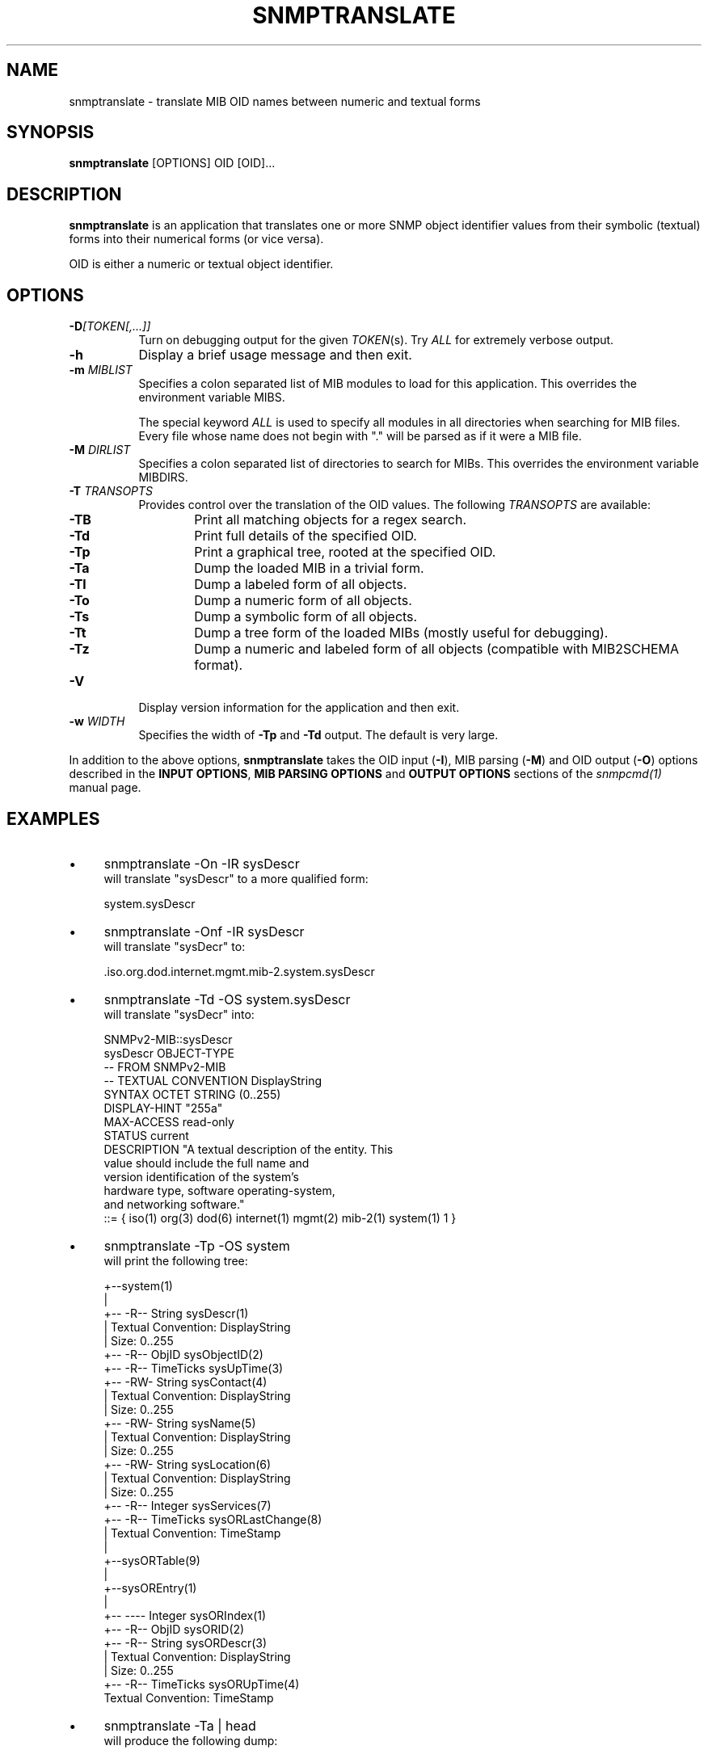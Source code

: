 .\" Portions of this file are subject to the following copyright.  See
.\" the Net-SNMP's COPYING file for more details and other copyrights
.\" that may apply:
.\" /***********************************************************
.\" 	Copyright 1988, 1989 by Carnegie Mellon University
.\" 
.\"                       All Rights Reserved
.\" 
.\" Permission to use, copy, modify, and distribute this software and its 
.\" documentation for any purpose and without fee is hereby granted, 
.\" provided that the above copyright notice appear in all copies and that
.\" both that copyright notice and this permission notice appear in 
.\" supporting documentation, and that the name of CMU not be
.\" used in advertising or publicity pertaining to distribution of the
.\" software without specific, written prior permission.  
.\" 
.\" CMU DISCLAIMS ALL WARRANTIES WITH REGARD TO THIS SOFTWARE, INCLUDING
.\" ALL IMPLIED WARRANTIES OF MERCHANTABILITY AND FITNESS, IN NO EVENT SHALL
.\" CMU BE LIABLE FOR ANY SPECIAL, INDIRECT OR CONSEQUENTIAL DAMAGES OR
.\" ANY DAMAGES WHATSOEVER RESULTING FROM LOSS OF USE, DATA OR PROFITS,
.\" WHETHER IN AN ACTION OF CONTRACT, NEGLIGENCE OR OTHER TORTIOUS ACTION,
.\" ARISING OUT OF OR IN CONNECTION WITH THE USE OR PERFORMANCE OF THIS
.\" SOFTWARE.
.\" ******************************************************************/
.\" Portions of this file are copyrighted by:
.\" Copyright Copyright 2003 Sun Microsystems, Inc. All rights reserved.
.\" Use is subject to license terms specified in the COPYING file
.\" distributed with the Net-SNMP package.
.\" ******************************************************************/
.TH SNMPTRANSLATE 1 "13 Nov 2013" V5.7.3 "Net-SNMP"
.SH NAME
snmptranslate - translate MIB OID names between numeric and textual forms
.SH SYNOPSIS
.B snmptranslate
[OPTIONS] OID [OID]...
.SH DESCRIPTION
.B snmptranslate
is an application that translates one or more SNMP object identifier
values from their symbolic (textual) forms into their numerical forms
(or vice versa).  
.PP
OID is either a numeric or textual object identifier.
.SH OPTIONS
.TP 8
.B \-D\fI[TOKEN[,...]]
Turn on debugging output for the given
.IR "TOKEN" "(s)."
Try
.IR ALL
for extremely verbose output.
.TP
.B \-h
Display a brief usage message and then exit.
.TP
.BI \-m " MIBLIST"
Specifies a colon separated list of MIB modules to load for this
application.  This overrides the environment variable MIBS.
.IP
The special keyword
.I ALL
is used to specify all modules in all directories when searching for MIB
files.  Every file whose name does not begin with "." will be parsed as
if it were a MIB file.
.TP
.BI \-M " DIRLIST"
Specifies a colon separated list of directories to search for MIBs.
This overrides the environment variable MIBDIRS.
.TP
.BI \-T " TRANSOPTS"
Provides control over the translation of the OID values.  The
following
.I TRANSOPTS
are available:
.RS
.TP 6
.B \-TB
Print all matching objects for a regex search.
.TP
.B \-Td
Print full details of the specified OID.
.TP
.B \-Tp
Print a graphical tree, rooted at the specified OID.
.TP
.B \-Ta
Dump the loaded MIB in a trivial form.
.TP
.B \-Tl
Dump a labeled form of all objects.
.TP
.B \-To
Dump a numeric form of all objects.
.TP
.B \-Ts
Dump a symbolic form of all objects.
.TP
.B \-Tt
Dump a tree form of the loaded MIBs (mostly useful for debugging).
.TP
.B \-Tz
Dump a numeric and labeled form of all objects (compatible with MIB2SCHEMA format).
.RE
.TP
.B \-V
Display version information for the application and then exit.
.TP
.BI \-w " WIDTH"
Specifies the width of
.B \-Tp
and
.B \-Td
output. The default is very large.
.PP
In addition to the above options, 
.B snmptranslate
takes the OID input 
.RB ( \-I ),
MIB parsing
.RB ( \-M )
and OID output
.RB ( \-O )
options described in the 
.BR "INPUT OPTIONS" ", " "MIB PARSING OPTIONS" " and " "OUTPUT OPTIONS"
sections of the
.I snmpcmd(1) 
manual page.
.SH EXAMPLES
.IP \(bu 4
snmptranslate \-On \-IR sysDescr
.br
will translate "sysDescr" to a more qualified form:
.IP
system.sysDescr
.IP \(bu 4
snmptranslate \-Onf \-IR sysDescr
.br
will translate "sysDecr" to:
.IP
.RI .iso.org.dod.internet.mgmt.mib\-2.system.sysDescr
.IP \(bu 4 
snmptranslate \-Td \-OS system.sysDescr
.br
will translate "sysDecr" into:
.IP
.nf
SNMPv2\-MIB::sysDescr
sysDescr OBJECT\-TYPE
  \-\- FROM SNMPv2\-MIB
  \-\- TEXTUAL CONVENTION DisplayString
  SYNTAX OCTET STRING (0..255)
  DISPLAY\-HINT "255a"
  MAX\-ACCESS read\-only
  STATUS current
  DESCRIPTION "A textual description of the entity. This
               value should include the full name and
               version identification of the system's
               hardware type, software operating\-system,
               and networking software."
::= { iso(1) org(3) dod(6) internet(1) mgmt(2) mib\-2(1) system(1) 1 }
.fi
.IP \(bu 4 
snmptranslate \-Tp \-OS system
.br
will print the following tree:
.IP
.nf
+--system(1)
   |
   +-- -R-- String    sysDescr(1)
   |        Textual Convention: DisplayString
   |        Size: 0..255
   +-- -R-- ObjID     sysObjectID(2)
   +-- -R-- TimeTicks sysUpTime(3)
   +-- -RW- String    sysContact(4)
   |        Textual Convention: DisplayString
   |        Size: 0..255
   +-- -RW- String    sysName(5)
   |        Textual Convention: DisplayString
   |        Size: 0..255
   +-- -RW- String    sysLocation(6)
   |        Textual Convention: DisplayString
   |        Size: 0..255
   +-- -R-- Integer   sysServices(7)
   +-- -R-- TimeTicks sysORLastChange(8)
   |        Textual Convention: TimeStamp
   |
   +--sysORTable(9)
      |
      +--sysOREntry(1)
         |
         +-- ---- Integer   sysORIndex(1)
         +-- -R-- ObjID     sysORID(2)
         +-- -R-- String    sysORDescr(3)
         |        Textual Convention: DisplayString
         |        Size: 0..255
         +-- -R-- TimeTicks sysORUpTime(4)
                  Textual Convention: TimeStamp

.fi
.PP
.IP \(bu 4
snmptranslate \-Ta | head
.br
will produce the following dump:
.IP
.nf
dump DEFINITIONS ::= BEGIN
org ::= { iso 3 }
dod ::= { org 6 }
internet ::= { dod 1 }
directory ::= { internet 1 }
mgmt ::= { internet 2 }
experimental ::= { internet 3 }
private ::= { internet 4 }
security ::= { internet 5 }
snmpV2 ::= { internet 6 }
.fi
.PP
.IP \(bu 4
snmptranslate \-Tl | head
.br
will produce the following dump:
.IP
.nf
.RI .iso(1).org(3)
.RI .iso(1).org(3).dod(6)
.RI .iso(1).org(3).dod(6).internet(1)
.RI .iso(1).org(3).dod(6).internet(1).directory(1)
.RI .iso(1).org(3).dod(6).internet(1).mgmt(2)
.RI .iso(1).org(3).dod(6).internet(1).mgmt(2).mib\-2(1)
.RI .iso(1).org(3).dod(6).internet(1).mgmt(2).mib\-2(1).system(1)
.RI .iso(1).org(3).dod(6).internet(1).mgmt(2).mib\-2(1).system(1).sysDescr(1)
.RI .iso(1).org(3).dod(6).internet(1).mgmt(2).mib\-2(1).system(1).sysObjectID(2)
.RI .iso(1).org(3).dod(6).internet(1).mgmt(2).mib\-2(1).system(1).sysUpTime(3)
.fi
.PP
.IP \(bu 4
snmptranslate \-To | head
.br
will produce the following dump
.IP
.nf
.RI .1.3
.RI .1.3.6
.RI .1.3.6.1
.RI .1.3.6.1.1
.RI .1.3.6.1.2
.RI .1.3.6.1.2.1
.RI .1.3.6.1.2.1.1
.RI .1.3.6.1.2.1.1.1
.RI .1.3.6.1.2.1.1.2
.RI .1.3.6.1.2.1.1.3
.fi
.PP
.IP \(bu 4
snmptranslate \-Ts | head
.br
will produce the following dump
.IP
.nf
.RI .iso.org
.RI .iso.org.dod
.RI .iso.org.dod.internet
.RI .iso.org.dod.internet.directory
.RI .iso.org.dod.internet.mgmt
.RI .iso.org.dod.internet.mgmt.mib\-2
.RI .iso.org.dod.internet.mgmt.mib\-2.system
.RI .iso.org.dod.internet.mgmt.mib\-2.system.sysDescr
.RI .iso.org.dod.internet.mgmt.mib\-2.system.sysObjectID
.RI .iso.org.dod.internet.mgmt.mib\-2.system.sysUpTime
.fi
.PP
.IP \(bu 4
snmptranslate \-Tt | head
.br
will produce the following dump
.IP
.nf
  org(3) type=0
    dod(6) type=0
      internet(1) type=0
        directory(1) type=0
        mgmt(2) type=0
          mib\-2(1) type=0
            system(1) type=0
              sysDescr(1) type=2 tc=4 hint=255a
              sysObjectID(2) type=1
              sysUpTime(3) type=8
.fi
.SH "SEE ALSO"
snmpcmd(1), variables(5), RFC 2578-2580.
